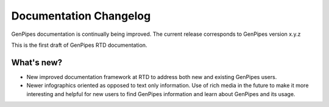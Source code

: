 .. _docs_changelog:

Documentation Changelog
=======================

GenPipes documentation is continually being improved. 
The current release corresponds to GenPipes version x.y.z

This is the first draft of GenPipes RTD documentation.

What's new?
-----------
* New improved documentation framework at RTD to address both new and existing GenPipes users.
* Newer infographics oriented as opposed to text only information. Use of rich media in the future to make it more interesting and helpful for new users to find GenPipes information and learn about GenPipes and its usage.
